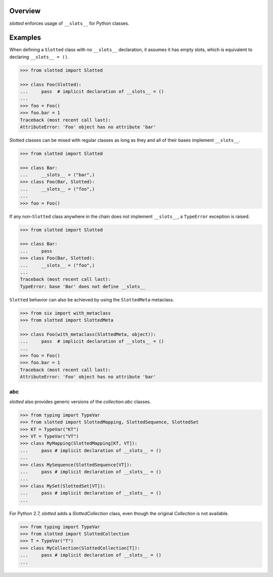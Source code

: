 .. logo_start
.. raw:: html

   <p align="center">
     <a href="https://github.com/brunonicko/slotted">
         <picture>
            <object data="./_static/slotted.svg" type="image/png">
                <source srcset="./docs/source/_static/slotted_white.svg" media="(prefers-color-scheme: dark)">
                <img src="./docs/source/_static/slotted.svg" width="60%" alt="slotted" />
            </object>
         </picture>
     </a>
   </p>
.. logo_end

.. image:: https://github.com/brunonicko/slotted/workflows/MyPy/badge.svg
   :target: https://github.com/brunonicko/slotted/actions?query=workflow%3AMyPy

.. image:: https://github.com/brunonicko/slotted/workflows/Lint/badge.svg
   :target: https://github.com/brunonicko/slotted/actions?query=workflow%3ALint

.. image:: https://github.com/brunonicko/slotted/workflows/Tests/badge.svg
   :target: https://github.com/brunonicko/slotted/actions?query=workflow%3ATests

.. image:: https://readthedocs.org/projects/slotted/badge/?version=stable
   :target: https://slotted.readthedocs.io/en/stable/

.. image:: https://img.shields.io/github/license/brunonicko/slotted?color=light-green
   :target: https://github.com/brunonicko/slotted/blob/master/LICENSE

.. image:: https://static.pepy.tech/personalized-badge/slotted?period=total&units=international_system&left_color=grey&right_color=brightgreen&left_text=Downloads
   :target: https://pepy.tech/project/slotted

.. image:: https://img.shields.io/pypi/pyversions/slotted?color=light-green&style=flat
   :target: https://pypi.org/project/slotted/

Overview
--------
`slotted` enforces usage of ``__slots__`` for Python classes.

Examples
--------
When defining a ``Slotted`` class with no ``__slots__`` declaration, it assumes it has empty slots, which is equivalent
to declaring ``__slots__ = ()``.

.. code:: python

    >>> from slotted import Slotted

    >>> class Foo(Slotted):
    ...     pass  # implicit declaration of __slots__ = ()
    ...
    >>> foo = Foo()
    >>> foo.bar = 1
    Traceback (most recent call last):
    AttributeError: 'Foo' object has no attribute 'bar'

Slotted classes can be mixed with regular classes as long as they and all of their bases implement ``__slots__``.

.. code:: python

    >>> from slotted import Slotted

    >>> class Bar:
    ...     __slots__ = ("bar",)
    >>> class Foo(Bar, Slotted):
    ...     __slots__ = ("foo",)
    ...
    >>> foo = Foo()

If any non-``Slotted`` class anywhere in the chain does not implement ``__slots__``, a ``TypeError`` exception is
raised.

.. code:: python

    >>> from slotted import Slotted
    
    >>> class Bar:
    ...     pass
    >>> class Foo(Bar, Slotted):
    ...     __slots__ = ("foo",)
    ...
    Traceback (most recent call last):
    TypeError: base 'Bar' does not define __slots__

``Slotted`` behavior can also be achieved by using the ``SlottedMeta`` metaclass.

.. code:: python

    >>> from six import with_metaclass
    >>> from slotted import SlottedMeta

    >>> class Foo(with_metaclass(SlottedMeta, object)):
    ...     pass  # implicit declaration of __slots__ = ()
    ...
    >>> foo = Foo()
    >>> foo.bar = 1
    Traceback (most recent call last):
    AttributeError: 'Foo' object has no attribute 'bar'

abc
^^^
`slotted` also provides generic versions of the `collection.abc` classes.

.. code:: python

    >>> from typing import TypeVar
    >>> from slotted import SlottedMapping, SlottedSequence, SlottedSet
    >>> KT = TypeVar("KT")
    >>> VT = TypeVar("VT")
    >>> class MyMapping(SlottedMapping[KT, VT]):
    ...     pass # implicit declaration of __slots__ = ()
    ...
    >>> class MySequence(SlottedSequence[VT]):
    ...     pass # implicit declaration of __slots__ = ()
    ...
    >>> class MySet(SlottedSet[VT]):
    ...     pass # implicit declaration of __slots__ = ()
    ...

For Python 2.7, `slotted` adds a `SlottedCollection` class, even though the original `Collection` is not available.

.. code:: python

    >>> from typing import TypeVar
    >>> from slotted import SlottedCollection
    >>> T = TypeVar("T")
    >>> class MyCollection(SlottedCollection[T]):
    ...     pass # implicit declaration of __slots__ = ()
    ...

